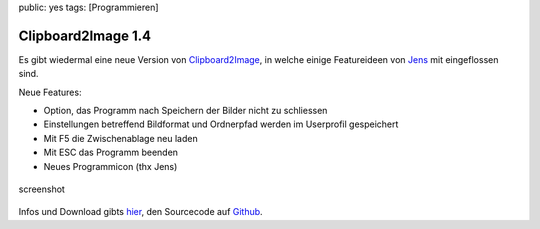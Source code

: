 public: yes
tags: [Programmieren]

Clipboard2Image 1.4
===================

Es gibt wiedermal eine neue Version von
`Clipboard2Image <http://blog.ich-wars-nicht.ch/clipboard2image/>`_, in
welche einige Featureideen von `Jens <http://scoreware.de/>`_ mit
eingeflossen sind.

Neue Features:

-  Option, das Programm nach Speichern der Bilder nicht zu schliessen
-  Einstellungen betreffend Bildformat und Ordnerpfad werden im
   Userprofil gespeichert
-  Mit F5 die Zwischenablage neu laden
-  Mit ESC das Programm beenden
-  Neues Programmicon (thx Jens)

.. figure:: http://blog.ich-wars-nicht.ch/wp-content/uploads/2010/02/clipboard2image_v1.4.png
   :align: center
   :alt: screenshot

   screenshot
Infos und Download gibts
`hier <http://blog.ich-wars-nicht.ch/clipboard2image/>`_, den Sourcecode
auf `Github <https://github.com/gwrtheyrn/Clipboard2Image>`_.

